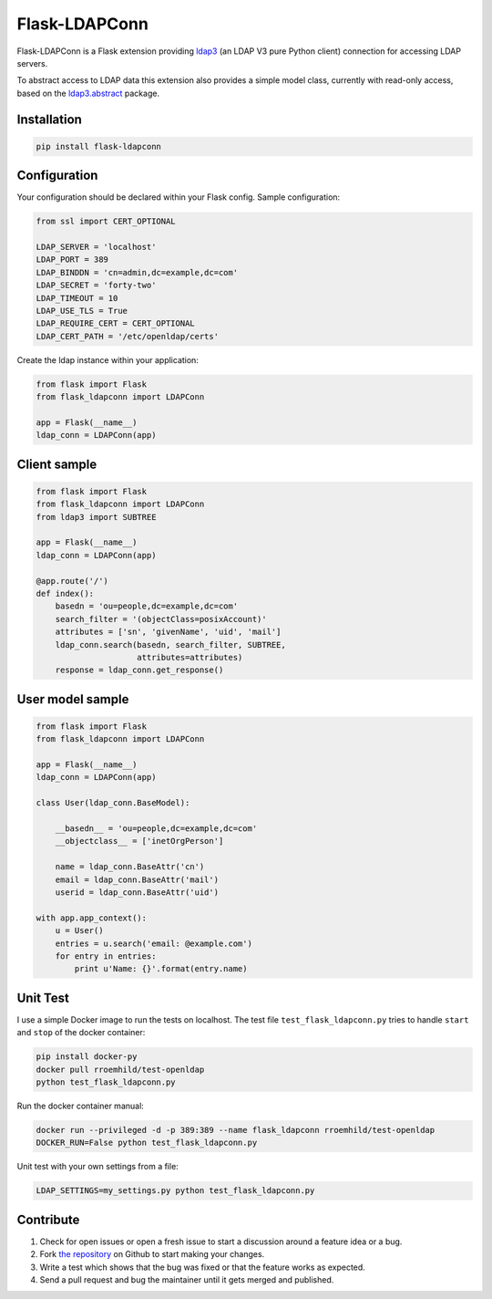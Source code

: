 Flask-LDAPConn
==============

.. image:: https://travis-ci.org/rroemhild/flask-ldapconn.png?branch=master
    :target: https://travis-ci.org/rroemhild/flask-ldapconn

.. image:: https://pypip.in/version/Flask-LDAPConn/badge.svg?style=flat
    :target: https://pypi.python.org/pypi/Flask-LDAPConn/
    :alt: Latest Version

.. image:: https://pypip.in/download/Flask-LDAPConn/badge.svg?style=flat
    :target: https://pypi.python.org/pypi/Flask-LDAPConn/
    :alt: Downloads

Flask-LDAPConn is a Flask extension providing `ldap3 <https://github.com/cannatag/ldap3>`_ (an LDAP V3 pure Python client) connection for accessing LDAP servers.

To abstract access to LDAP data this extension also provides a simple model class, currently with read-only access, based on the `ldap3.abstract <http://ldap3.readthedocs.org/en/latest/abstraction.html>`_ package.


Installation
------------

.. code-block:: shell

    pip install flask-ldapconn


Configuration
-------------

Your configuration should be declared within your Flask config. Sample configuration:

.. code-block:: python

    from ssl import CERT_OPTIONAL

    LDAP_SERVER = 'localhost'
    LDAP_PORT = 389
    LDAP_BINDDN = 'cn=admin,dc=example,dc=com'
    LDAP_SECRET = 'forty-two'
    LDAP_TIMEOUT = 10
    LDAP_USE_TLS = True
    LDAP_REQUIRE_CERT = CERT_OPTIONAL
    LDAP_CERT_PATH = '/etc/openldap/certs'

Create the ldap instance within your application:

.. code-block:: python

    from flask import Flask
    from flask_ldapconn import LDAPConn

    app = Flask(__name__)
    ldap_conn = LDAPConn(app)


Client sample
-------------

.. code-block:: python

    from flask import Flask
    from flask_ldapconn import LDAPConn
    from ldap3 import SUBTREE

    app = Flask(__name__)
    ldap_conn = LDAPConn(app)

    @app.route('/')
    def index():
        basedn = 'ou=people,dc=example,dc=com'
        search_filter = '(objectClass=posixAccount)'
        attributes = ['sn', 'givenName', 'uid', 'mail']
        ldap_conn.search(basedn, search_filter, SUBTREE,
                         attributes=attributes)
        response = ldap_conn.get_response()


User model sample
-----------------

.. code-block:: python

    from flask import Flask
    from flask_ldapconn import LDAPConn

    app = Flask(__name__)
    ldap_conn = LDAPConn(app)

    class User(ldap_conn.BaseModel):

        __basedn__ = 'ou=people,dc=example,dc=com'
        __objectclass__ = ['inetOrgPerson']

        name = ldap_conn.BaseAttr('cn')
        email = ldap_conn.BaseAttr('mail')
        userid = ldap_conn.BaseAttr('uid')

    with app.app_context():
        u = User()
        entries = u.search('email: @example.com')
        for entry in entries:
            print u'Name: {}'.format(entry.name)


Unit Test
---------

I use a simple Docker image to run the tests on localhost. The test file ``test_flask_ldapconn.py`` tries to handle ``start`` and ``stop`` of the docker container:

.. code-block:: shell

    pip install docker-py
    docker pull rroemhild/test-openldap
    python test_flask_ldapconn.py

Run the docker container manual:

.. code-block:: shell

    docker run --privileged -d -p 389:389 --name flask_ldapconn rroemhild/test-openldap
    DOCKER_RUN=False python test_flask_ldapconn.py

Unit test with your own settings from a file:

.. code-block:: shell

    LDAP_SETTINGS=my_settings.py python test_flask_ldapconn.py


Contribute
----------

#. Check for open issues or open a fresh issue to start a discussion around a feature idea or a bug.
#. Fork `the repository`_ on Github to start making your changes.
#. Write a test which shows that the bug was fixed or that the feature works as expected.
#. Send a pull request and bug the maintainer until it gets merged and published.

.. _`the repository`: http://github.com/rroemhild/flask-ldapconn

